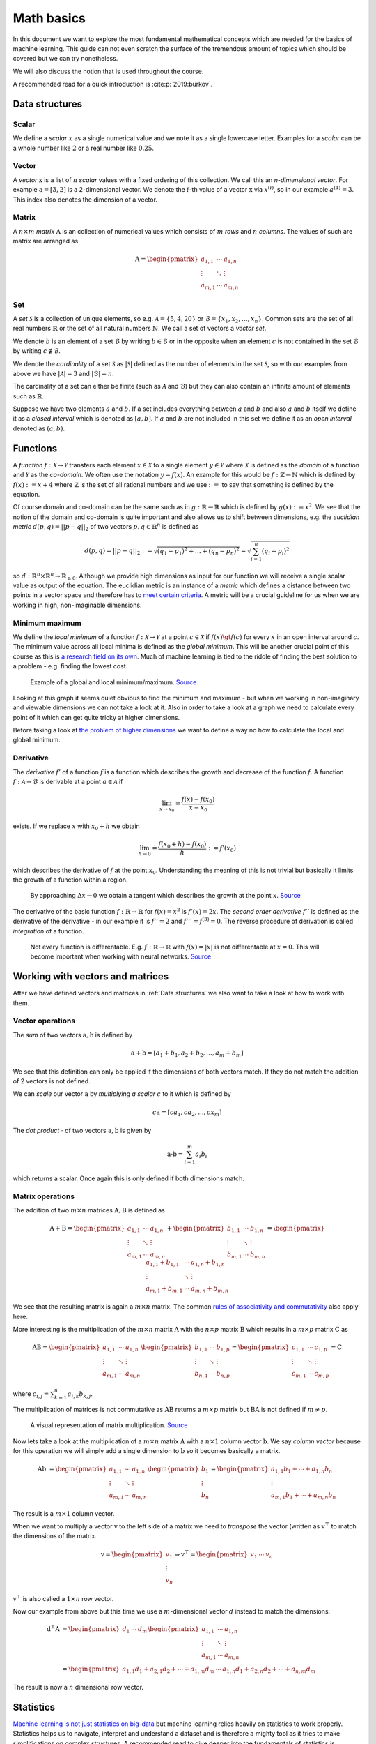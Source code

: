 Math basics
===========

In this document we want to explore the most fundamental mathematical concepts which are needed
for the basics of machine learning.
This guide can not even scratch the surface of the tremendous amount of topics which should be covered but we can try nonetheless.

We will also discuss the notion that is used throughout the course.

A recommended read for a quick introduction is :cite:p:`2019:burkov`.

Data structures
---------------

Scalar
^^^^^^

We define a *scalar* :math:`x` as a single numerical value and we note it as a single lowercase letter.
Examples for a *scalar* can be a whole number like :math:`2` or a real number like :math:`0.25`.

Vector
^^^^^^

A *vector* :math:`\text{x}` is a list of :math:`n` *scalar* values with a fixed ordering of this collection.
We call this an *n-dimensional vector*.
For example :math:`\text{a} = [3, 2]` is a 2-dimensional vector.
We denote the :math:`i`-th value of a vector :math:`\text{x}` via :math:`x^{(i)}`, so in our example :math:`a^{(1)} = 3`.
This index also denotes the dimension of a vector.

Matrix
^^^^^^

A :math:`n \times m` *matrix* :math:`\text{A}` is an collection of numerical values which consists of :math:`m` *rows* and :math:`n` *columns*.
The values of such are matrix are arranged as

.. math::

    \text{A} =
    \begin{pmatrix}
       a_{1,1} & \cdots & a_{1,n} \\
       \vdots & \ddots & \vdots \\
       a_{m,1} & \cdots & a_{m,n}
    \end{pmatrix}


Set
^^^

A *set* :math:`\mathcal{S}` is a collection of unique elements, so e.g. :math:`\mathcal{A} = \lbrace 5, 4 , 20 \rbrace` or :math:`\mathcal{B} = \lbrace x_1, x_2, \dots, x_{n} \rbrace`.
Common sets are the set of all real numbers :math:`\mathbb{R}` or the set of all natural numbers :math:`\mathbb{N}`.
We call a set of vectors a *vector set*.

We denote :math:`b` is an element of a set :math:`\mathcal{B}` by writing :math:`b \in \mathcal{B}` or in the opposite when an element :math:`c` is not
contained in the set :math:`\mathcal{B}` by writing :math:`c \notin \mathcal{B}`.

We denote the *cardinality* of a set :math:`\mathcal{S}` as :math:`|\mathcal{S}|` defined as the number of elements in the set :math:`\mathcal{S}`, so with our
examples from above we have :math:`|\mathcal{A}| = 3` and :math:`|\mathcal{B}| = n`. 

The cardinality of a set can either be finite (such as :math:`\mathcal{A}` and :math:`\mathcal{B}`) but they can also contain an infinite amount of elements
such as :math:`\mathbb{R}`.

Suppose we have two elements :math:`a` and :math:`b`.
If a set includes everything between :math:`a` and :math:`b` and also :math:`a` and :math:`b` itself we define it as a *closed interval* which is denoted as :math:`[a,b]`.
If :math:`a` and :math:`b` are not included in this set we define it as an *open interval* denoted as :math:`(a,b)`.

Functions
---------

A *function* :math:`f: \mathcal{X} \rightarrow \mathcal{Y}` transfers each element :math:`x \in \mathcal{X}` to a single element :math:`y \in \mathcal{Y}` where :math:`\mathcal{X}` is
defined as the *domain* of a function and :math:`\mathcal{Y}` as the *co-domain*.
We often use the notation :math:`y = f(x)`.
An example for this would be :math:`f: \mathbb{Z} \rightarrow \mathbb{N}` which is defined by :math:`f(x) := x+4` where :math:`\mathbb{Z}` is the
set of all rational numbers and we use :math:`:=` to say that something is defined by the equation.

Of course domain and co-domain can be the same such as in :math:`g: \mathbb{R} \rightarrow \mathbb{R}` which is defined by :math:`g(x):= x^2`.
We see that the notion of the domain and co-domain is quite important and also allows us to shift between dimensions, e.g. the
*euclidian metric* :math:`d(p,q) = ||p-q||_{2}` of two vectors :math:`p, q \in \mathbb{R}^n` is defined as

.. math::

    d(p,q) = ||p-q||_{2} := \sqrt{(q_1 - p_1)^2 + \dots + (q_n - p_n)^2 } = \sqrt{\sum_{i=1}^{n} (q_i - p_i)^2 }

so :math:`d: \mathbb{R}^n \times \mathbb{R}^n \rightarrow \mathbb{R}_{\geq 0}`.
Although we provide high dimensions as input for our function we will receive a single scalar value as output of the equation.
The euclidian metric is an instance of a *metric* which defines a distance between two points in a vector space and therefore has to `meet certain criteria <https://en.wikipedia.org/wiki/Metric_(mathematics)#Definition>`_.
A metric will be a crucial guideline for us when we are working in high, non-imaginable dimensions.

Minimum maximum
^^^^^^^^^^^^^^^

We define the *local minimum* of a function :math:`f: \mathcal{X} \rightarrow \mathcal{Y}` at a point :math:`c \in \mathcal{X}` if :math:`f(x) \gt f(c)` for every
:math:`x` in an open interval around :math:`c`.
The minimum value across all local minima is defined as the *global minimum*.
This will be another crucial point of this course as this is `a research field on its own <https://en.wikipedia.org/wiki/Optimization_problem>`__.
Much of machine learning is tied to the riddle of finding the best solution to a problem - e.g. finding the lowest cost.

.. figure:: https://upload.wikimedia.org/wikipedia/commons/1/1e/Extrema_example.svg
    :alt: Global and local maximum/minimum

    Example of a global and local minimum/maximum.
    `Source <https://commons.wikimedia.org/wiki/File:Extrema_example.svg>`__

Looking at this graph it seems quiet obvious to find the minimum and maximum - but when we working in non-imaginary and viewable dimensions
we can not take a look at it.
Also in order to take a look at a graph we need to calculate every point of it which can get quite tricky at higher dimensions.

Before taking a look at `the problem of higher dimensions <https://en.wikipedia.org/wiki/Curse_of_dimensionality>`__ we want to define
a way no how to calculate the local and global minimum.

Derivative
^^^^^^^^^^

The *derivative* :math:`f'` of a function :math:`f` is a function which describes the growth and decrease of the function :math:`f`.
A function :math:`f: \mathcal{A} \rightarrow \mathcal{B}` is derivable at a point :math:`a \in \mathcal{A}` if

.. math::

    \lim_{x \rightarrow x_0} = \frac{f(x) - f(x_0)}{x-x_0}

exists.
If we replace :math:`x` with :math:`x_0+h` we obtain

.. math::

    \lim_{h \rightarrow 0} = \frac{f(x_0 + h) - f(x_0)}{h} := f'(x_0)

which describes the derivative of :math:`f` at the point :math:`x_0`.
Understanding the meaning of this is not trivial but basically it limits the growth of a function within a region.

.. figure:: https://upload.wikimedia.org/wikipedia/commons/c/cc/Tangent_animation.gif
    :alt: Calculation of the tangent

    By approaching :math:`\Delta x \rightarrow 0` we obtain a tangent which describes the growth
    at the point :math:`x`.
    `Source <https://commons.wikimedia.org/wiki/File:Tangent_animation.gif>`__

The derivative of the basic function :math:`f: \mathbb{R} \rightarrow \mathbb{R}` for :math:`f(x)=x^2` is :math:`f'(x)=2x`.
The *second order derivative* :math:`f''` is defined as the derivative of the derivative - in our example it is
:math:`f''=2` and :math:`f''' = f^{(3)} = 0`.
The reverse procedure of derivation is called *integration* of a function.

.. figure:: https://upload.wikimedia.org/wikipedia/commons/6/6b/Absolute_value.svg
    :alt: Plot of :math:`f(x) = |x|`.

    Not every function is differentable. E.g. :math:`f: \mathbb{R} \rightarrow \mathbb{R}` with :math:`f(x)=|x|` is not 
    differentable at :math:`x=0`.
    This will become important when working with neural networks.
    `Source <https://commons.wikimedia.org/wiki/File:Absolute_value.svg>`__

Working with vectors and matrices
---------------------------------

After we have defined vectors and matrices in :ref:`Data structures` we also want to take a look at how to work with them.

Vector operations
^^^^^^^^^^^^^^^^^

The *sum* of two vectors :math:`\text{a},\text{b}` is defined by

.. math::

    \text{a} + \text{b} = [a_1 + b_1, a_2 + b_2, \dots, a_m + b_m]

We see that this definition can only be applied if the dimensions of both vectors match.
If they do not match the addition of 2 vectors is not defined.

We can *scale* our vector :math:`\text{a}` by *multiplying a scalar* :math:`c` to it which is defined by

.. math::

    c\text{a} = [ca_1, ca_2, ..., cx_m]

The *dot product* :math:`\cdot` of two vectors :math:`\text{a}, \text{b}` is given by

.. math::

    \text{a} \cdot \text{b} = \sum_{i=1}^{m} a_i b_i

which returns a scalar.
Once again this is only defined if both dimensions match.

Matrix operations
^^^^^^^^^^^^^^^^^

The addition of two :math:`m \times n` matrices :math:`\text{A},\text{B}` is defined as

.. math::

    \text{A} + \text{B} =
    \begin{pmatrix}
       a_{1,1} & \cdots & a_{1,n} \\
       \vdots & \ddots & \vdots \\
       a_{m,1} & \cdots & a_{m,n}
    \end{pmatrix} +
    \begin{pmatrix}
       b_{1,1} & \cdots & b_{1,n} \\
       \vdots & \ddots & \vdots \\
       b_{m,1} & \cdots & b_{m,n}
    \end{pmatrix} =
    \begin{pmatrix}
       a_{1,1} + b_{1,1} & \cdots & a_{1,n} + b_{1,n} \\
       \vdots & \ddots & \vdots \\
       a_{m,1} + b_{m,1} & \cdots & a_{m,n} + b_{m,n}
    \end{pmatrix}

We see that the resulting matrix is again a :math:`m \times n` matrix.
The common `rules of associativity and commutativity <https://de.wikipedia.org/wiki/Matrizenaddition#Eigenschaften>`_ also apply here.

More interesting is the multiplication of the :math:`m \times n` matrix :math:`\text{A}` with the :math:`n \times p` matrix :math:`\text{B}` which
results in a :math:`m \times p` matrix :math:`\text{C}` as

.. math::

    \text{A} \text{B} =
    \begin{pmatrix}
       a_{1,1} & \cdots & a_{1,n} \\
       \vdots & \ddots & \vdots \\
       a_{m,1} & \cdots & a_{m,n}
    \end{pmatrix}
    \begin{pmatrix}
       b_{1,1} & \cdots & b_{1,p} \\
       \vdots & \ddots & \vdots \\
       b_{n,1} & \cdots & b_{n,p}
    \end{pmatrix} =
    \begin{pmatrix}
       c_{1,1} & \cdots & c_{1,p} \\
       \vdots & \ddots & \vdots \\
       c_{m,1} & \cdots & c_{m,p}
    \end{pmatrix}
    = \text{C}

where :math:`c_{i,j} = \sum_{k=1}^{n} a_{i,k} b_{k, j}`.

The multiplication of matrices is not commutative as :math:`\text{A} \text{B}` returns a :math:`m \times p` matrix but
:math:`\text{B} \text{A}` is not defined if :math:`m \neq p`.

.. figure:: https://upload.wikimedia.org/wikipedia/commons/e/eb/Matrix_multiplication_diagram_2.svg
    :alt: Matrix multiplication

    A visual representation of matrix multiplication.
    `Source <https://en.wikipedia.org/wiki/File:Matrix_multiplication_diagram_2.svg>`__

Now lets take a look at the multiplication of a :math:`m \times n` matrix :math:`\text{A}` with a :math:`n \times 1` column vector :math:`\text{b}`.
We say *column vector* because for this operation we will simply add a single dimension to :math:`\text{b}` so it becomes basically a matrix.

.. math::

    \text{A} \text{b} &= 
    \begin{pmatrix}
       a_{1,1} & \cdots & a_{1,n} \\
       \vdots & \ddots & \vdots \\
       a_{m,1} & \cdots & a_{m,n}
    \end{pmatrix}
    \begin{pmatrix}
       b_{1} \\
       \vdots \\
       b_{n} 
    \end{pmatrix}
    =
    \begin{pmatrix}
       a_{1,1}b_1  + \cdots + a_{1,n}b_n \\
       \vdots \\
       a_{m,1}b_1 + \cdots + a_{m,n}b_n
    \end{pmatrix}

The result is a :math:`m \times 1` column vector.

When we want to multiply a vector :math:`\text{v}` to the left side of a matrix we need to *transpose* the vector (written as :math:`\text{v}^\top` to match the
dimensions of the matrix.

.. math::

    \text{v} =
    \begin{pmatrix}
       v_{1} \\
       \vdots \\
       v_{n} 
    \end{pmatrix} \Rightarrow
    \text{v}^\top =
    \begin{pmatrix}
       v_{1} & \cdots & v_{n} 
    \end{pmatrix}

:math:`\text{v}^\top` is also called a :math:`1 \times n` row vector.

Now our example from above but this time we use a :math:`m`-dimensional vector :math:`d` instead to match the dimensions:

.. math::

    \text{d}^\top \text{A} &= 
    \begin{pmatrix}
       d_{1} & \cdots & d_{m} 
    \end{pmatrix}
    \begin{pmatrix}
       a_{1,1} & \cdots & a_{1,n} \\
       \vdots & \ddots & \vdots \\
       a_{m,1} & \cdots & a_{m,n}
    \end{pmatrix} \\ &=
    \begin{pmatrix}
       a_{1,1}d_1 + a_{2,1}d_2 + \cdots + a_{1,m}d_m  & \cdots & a_{1,n}d_1 + a_{2,n}d_2 + \cdots + a_{n,m}d_m
    \end{pmatrix}

The result is now a :math:`n` dimensional row vector.

Statistics
----------

`Machine learning is not just statistics on big-data <https://towardsdatascience.com/the-actual-difference-between-statistics-and-machine-learning-64b49f07ea3>`__
but machine learning relies heavily on statistics to work properly.
Statistics helps us to navigate, interpret and understand a dataset and is therefore a mighty tool as it tries to make simplifications on complex structures.
A recommended read to dive deeper into the fundamentals of statistics is :cite:p:`2016:statistik`.

Random variable
^^^^^^^^^^^^^^^

A *random variable* :math:`X: \Omega \rightarrow \mathbb{R}` is a function which maps all possible outcomes :math:`\omega \in \Omega` of a *probability space*
to :math:`\mathbb{R}`, so

.. math::

    \begin{aligned}
        X: \Omega &\rightarrow \mathbb{R}\\
        \omega &\mapsto X(\omega) = x
    \end{aligned}

The *realization* :math:`x` of :math:`X(\omega) = x` for :math:`\omega \in \Omega` can be regarded as an *outcome* of an *experiment*,
also called an *event*. We will define events with

.. math::

    \begin{aligned}
        \{ X = x \} &\text{ with } \{ \omega : X(\omega) = x \}\\
        \{ X \leq x \} &\text{ with } \{ \omega: X(\omega) \leq x \}\\
        \{ X \in I \} &\text{ with } \{ \omega \in \Omega | X(\omega) \in I \}
    \end{aligned}

where :math:`I` is an interval on :math:`\mathbb{R}`.

.. admonition:: Example

    To understand the definitions a bit better it is maybe good to work through an example.
    Lets say we throw two dices at once and sum up both of their values.
    All possilblities of the experiment are the tuples
    :math:`\Omega = \{ \omega = (i, j), 1 \leq i, j \leq 6 \}`.
    We define the sum of both dices as a random variable by
    :math:`X(\omega) = x = i+j`.
    Taking a look at the events we can see

    .. math::

        \begin{aligned}
            \{ X = 4 \} &= \left\{ (1,3), (2,2), (3,1) \right\}\\
            \{ X \leq 4 \} &= \left\{ (1, 1), (1, 2), (1, 3), (2,1), (2, 2), (3, 1) \right\}
        \end{aligned}

Density function and distribution
^^^^^^^^^^^^^^^^^^^^^^^^^^^^^^^^^

We can also write down the *likeliness* of the possibilities of a random variable :math:`X`,
also called the *probability density function* (PDF) :math:`f` via

.. math::

    f(x) = 
    \begin{cases}
        \mathbb{P}_X \left[ X = x_i \right] = p_i, &x = x_i \in \lbrace x_1, x_2, \dots \rbrace \\
        0, &\text{otherwhise}
    \end{cases}

This tells us how likely a certain event of our *probability space* is likely to occur.
Most of the time we are interested in this distribution rather than the mapping of the random variable
because this is often unknown and is one of the topics of statistics to re-construct this mapping.

We also often work with the *cumulative distribution function* (CDF), also often just called the
*distribution function*, of a random variable :math:`X` defined by

.. math::

    F_X (x) = \mathbb{P}_X \left[ X \leq x \right] = \sum_{i:x_i \leq x} f(x_i)


.. admonition:: Example

    Considering a coin drop :math:`X` with probability space :math:`\Omega = \{ 0, 1 \}`
    where :math:`0` maps to *heads* and :math:`0` to tails we can provide the
    probability density function via

    .. math::

        \mathbb{P}_X(x) = 
        \begin{cases}
            \frac{1}{2}, &x  = 0\\
            \frac{1}{2}, &x  = 1\\
        \end{cases}
    
    as both events are equally likely.

Continuous random variables
^^^^^^^^^^^^^^^^^^^^^^^^^^^

When we do not want to limit us to working with discrete random variables we need to refine the
definitions when working with continuous random variables.
Lets say we have a random variable :math:`X` which can be any value between 0 and 1.
As there are infinite many rational numbers between 0 and 1 the question remains how we can map a probability
to each of these values without making the sum of possibilities of all possible events exceed 1.

Because of this we call a random variable :math:`X` *continuous* if there exists a *density function* :math:`f(x) \geq 0`
that for an interval :math:`[a, b]`

.. math::

    \mathbb{P} [a \leq X \leq b] = \int_a^b f(x) dx

There are certain requirements to such a *density function* like :math:`\int_{- \infty}^\infty f(x) dx = 1` as
the sum of all probabilities can not exceed 1 but also must some up to 1.
The circumstance that a single value of a continuous random variable has the likelihood of 0 is now clear because

.. math::

    \mathbb{P} [ X = a ] = \mathbb{P} [ a \leq X \leq a ] = \int_a^a f(x) dx = F(a) - F(a) = 0

The distribution :math:`F_X` of a continuous random variable :math:`X` with density function :math:`f` is defined by

.. math::

    F_X (x) = \mathbb{P} [ X \leq x ] = \int_{- \infty}^{x} f(x) dx

Quantiles
^^^^^^^^^

:math:`x_p` is a *p-quantile* of a random variable :math:`X` if

.. math::

    \begin{aligned}
        \mathbb{P}[X \leq x_p] \geq p \\
        \mathbb{P}[x_p \leq X] \geq (1-p)\\
    \end{aligned}

An important *p-quantile* is for :math:`p=0.5` which is commonly referred to as the *median*
and must not be the same as the *mean*.

.. figure:: https://upload.wikimedia.org/wikipedia/commons/8/8c/Standard_deviation_diagram.svg
    :alt: plot of the standard normal distribution

    A common probability density function is the *standard normal distribution*.
    Here it is displayed with its quantiles.
    `Source <https://en.wikipedia.org/wiki/Normal_distribution#/media/File:Standard_deviation_diagram.svg>`__

Expectation and variance
^^^^^^^^^^^^^^^^^^^^^^^^

The *expectation* :math:`\mathbb{E}[X]` of a discrete random variable :math:`X` with :math:`\Omega = \{ x_i \}_{i=1}^{m}`
and density function :math:`p` is given by

.. math::

    \mu_{X} = \mathbb{E}[X] := \sum_{i=1}^{m} x_i \mathbb{P}(X = x_i) = \sum_{i \geq 1} x_i * p_i

For a continuous random variable :math:`X` it is with density function :math:`f_X` it is defined by

.. math::

    \mu_{X} = \mathbb{E}[X] := \int_{- \infty}^{\infty} xf_X(x)dx

But most of the time we not solely rely on the expectation of a random variable as a metric but also how far the realizations of the
random variable are spread away from the expected value, which is called *variance*.

The *variance* :math:`\sigma^2_X` of a random variable :math:`X` is defined by

.. math::

    \sigma^2_X = \text{var}_X = \mathbb{E}[ (X - \mu_X) ]
    
For a discrete random variable :math:`X` we can use

.. math::

    \sigma^2_X = \text{var}_X =  \sqrt{\sum_{\omega \in \Omega} \mathbb{P}(X=\omega) (\omega - \mu_X)^2}

and for a continuous random variable :math:`X` we use

.. math::

    \sigma^2_X = \text{var}_X = \int_{- \infty}^{\infty} (x - \mu)^2 f(x) dx 

We also often talk about the *standard deviation* :math:`\sigma_X` of a random variable :math:`X` which is simply the square root of the variance, so

.. math::

    \sigma_X = \sqrt{\text{var}_X}


.. admonition:: Example

    Consider a dice - its possible outcomes are all numbers between 1 and 6, so
    :math:`\Omega_{\text{dice}} = \{ 1, 2, 3, 4, 5, 6 \}`.
    To throw any number is equally likely so :math:`\mathbb{P}_X(x) = \frac{1}{|\Omega_{\text{dice}}|} = \frac{1}{6}`.
    Putting everything together we can now calculate the expectation :math:`\mathbb{E}[X_{\text{dice}}]`:

    .. math::

        \mu_{X_{\text{dice}}} = \mathbb{E}[X_{\text{dice}}] = \sum_{i=1}^{6} i \frac{1}{6} = 1\frac{1}{6} + 2 \frac{1}{6} + \cdots + 6\frac{1}{6} = 3.5

    It is important to understand that the *expectation* itself must not be possible to throw with a dice - it is
    more like the average value that can be expected.

    We create another dice :math:`\alpha` - but this time the surface only has only 3 time the number 2 and three times number 5 its 6 sides,
    so :math:`\Omega_{\text{dice}_{\alpha}} = \{ 2,5 \}`.
    We can also calculate the expectation for our new dice:

    .. math::

        \mu_{X_{\text{dice}_\alpha}} = \mathbb{E}[X_{\text{dice}_\alpha}] = \sum_{i \in \Omega_{\text{dice}_{\alpha}}} i \frac{1}{|\Omega_{\text{dice}_{\alpha}}|} = 2\frac{1}{2} + 5 \frac{1}{2} = 3.5

    We can use the *variance* :math:`\sigma^2` to still distinguish the random variables from our normal dice and dice :math:`\alpha`.

    .. math::

        \begin{aligned}
            \sigma_{X_{\text{dice}}}^2 &= \frac{\sum_{i=1}^{6} \left(i - \mathbb{E}[X_{\text{dice}}] \right)^2}{6} = \frac{105}{36} \approx 2.916667\\
            \sigma_{X_{\text{dice}_\alpha}}^2 &= \frac{\sum_{i \in \{ 2, 5 \}} \left(i - \mathbb{E}[X_{\text{dice}_\alpha}] \right)^2}{2} = \frac{9}{4} = 2.25
        \end{aligned}


Precision and recall
^^^^^^^^^^^^^^^^^^^^

As a big part of machine learning is based on classification we need to learn the most basic terms to
understand the rate our estimator.

.. math::

    \begin{aligned}
        \text{precision} &= \frac{\# \{ \text{True positive predictions} \}}{\# \{ \text{Positive predictions} \}}\\
        \text{recall} &= \frac{\# \{ \text{True positive predictions} \}}{\# \{ \text{Positive examples} \}}\\ 
    \end{aligned}

.. figure:: https://upload.wikimedia.org/wikipedia/commons/2/26/Precisionrecall.svg
    :alt: Illustration of precision and recall.
    
    Illustration of precision and recall.
    `Source <https://commons.wikimedia.org/wiki/File:Precisionrecall.svg>`__.
